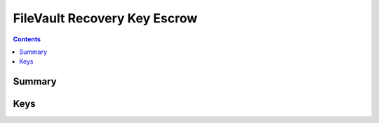 .. _payloadtype-com.apple.security.FDERecoveryKeyEscrow:

FileVault Recovery Key Escrow
=============================

.. contents::

Summary
-------

.. pfmheader:: /_static/manifests/com.apple.security.FDERecoveryKeyEscrow manifest.plist

Keys
----

.. pfmkey:: Location /_static/manifests/com.apple.security.FDERecoveryKeyEscrow manifest.plist
.. pfmkey:: EncryptCertPayloadUUID /_static/manifests/com.apple.security.FDERecoveryKeyEscrow manifest.plist
.. pfmkey:: DeviceKey /_static/manifests/com.apple.security.FDERecoveryKeyEscrow manifest.plist

